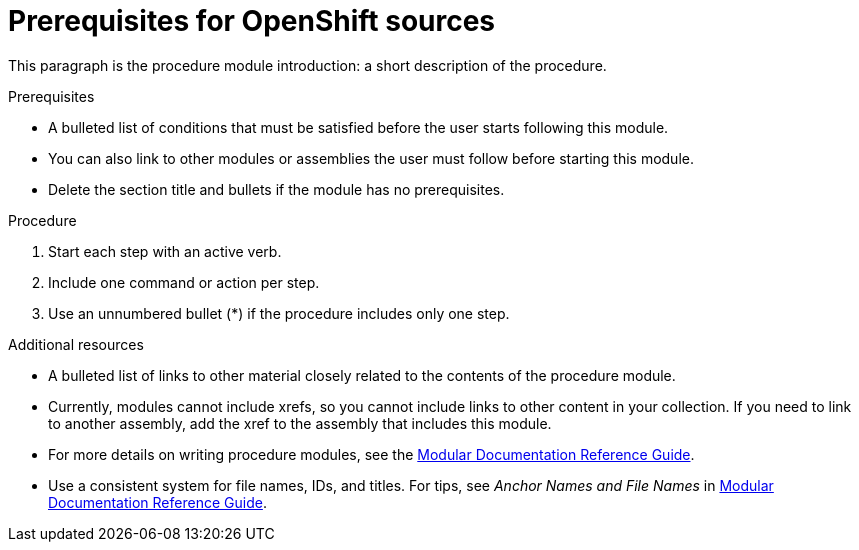 // Module included in the following assemblies:
// -Partially done, decide whether to use
// <List assemblies here, each on a new line>

// Base the file name and the ID on the module title. For example:
// * file name: proc_openshift_source_preqrequisites.adoc
// * ID: [id="proc_openshift_source_preqrequisites"]
// * Title: = Doing procedure A

// The ID is used as an anchor for linking to the module. Avoid changing it after the module has been published to ensure existing links are not broken.
[id="proc_openshift_source_preqrequisites"]
// The `context` attribute enables module reuse. Every module's ID includes {context}, which ensures that the module has a unique ID even if it is reused multiple times in a guide.
= Prerequisites for OpenShift sources
// Start the title of a procedure module with a verb, such as Creating or Create. See also _Wording of headings_ in _The IBM Style Guide_.

This paragraph is the procedure module introduction: a short description of the procedure.

.Prerequisites

* A bulleted list of conditions that must be satisfied before the user starts following this module.
* You can also link to other modules or assemblies the user must follow before starting this module.
* Delete the section title and bullets if the module has no prerequisites.

.Procedure

. Start each step with an active verb.

. Include one command or action per step.

. Use an unnumbered bullet (*) if the procedure includes only one step.

//.Verification steps
//(Optional) Provide the user with verification method(s) for the procedure, such as expected output or commands that can be used to check for success or failure.

.Additional resources

* A bulleted list of links to other material closely related to the contents of the procedure module.
* Currently, modules cannot include xrefs, so you cannot include links to other content in your collection. If you need to link to another assembly, add the xref to the assembly that includes this module.
* For more details on writing procedure modules, see the link:https://github.com/redhat-documentation/modular-docs#modular-documentation-reference-guide[Modular Documentation Reference Guide].
* Use a consistent system for file names, IDs, and titles. For tips, see _Anchor Names and File Names_ in link:https://github.com/redhat-documentation/modular-docs#modular-documentation-reference-guide[Modular Documentation Reference Guide].
